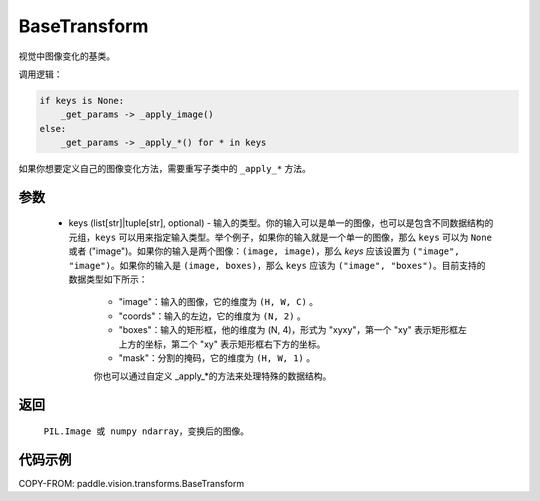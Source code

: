 .. _cn_api_vision_transforms_BaseTransform:

BaseTransform
-------------------------------

.. py:class:: paddle.vision.transforms.BaseTransform(keys=None)

视觉中图像变化的基类。

调用逻辑：

.. code-block:: text

    if keys is None:
        _get_params -> _apply_image()
    else:
        _get_params -> _apply_*() for * in keys

如果你想要定义自己的图像变化方法，需要重写子类中的 ``_apply_*`` 方法。

参数
:::::::::

    - keys (list[str]|tuple[str], optional) - 输入的类型。你的输入可以是单一的图像，也可以是包含不同数据结构的元组，``keys`` 可以用来指定输入类型。举个例子，如果你的输入就是一个单一的图像，那么 ``keys`` 可以为 ``None`` 或者 ("image")。如果你的输入是两个图像：``(image, image)``，那么 `keys` 应该设置为 ``("image", "image")``。如果你的输入是 ``(image, boxes)``，那么 ``keys`` 应该为 ``("image", "boxes")``。目前支持的数据类型如下所示：

            - "image"：输入的图像，它的维度为 ``(H, W, C)`` 。
            - "coords"：输入的左边，它的维度为 ``(N, 2)`` 。
            - "boxes"：输入的矩形框，他的维度为 (N, 4)，形式为 "xyxy"，第一个 "xy" 表示矩形框左上方的坐标，第二个 "xy" 表示矩形框右下方的坐标。
            - "mask"：分割的掩码，它的维度为 ``(H, W, 1)`` 。

            你也可以通过自定义 _apply_*的方法来处理特殊的数据结构。

返回
:::::::::

    ``PIL.Image 或 numpy ndarray``，变换后的图像。

代码示例
:::::::::

COPY-FROM: paddle.vision.transforms.BaseTransform
